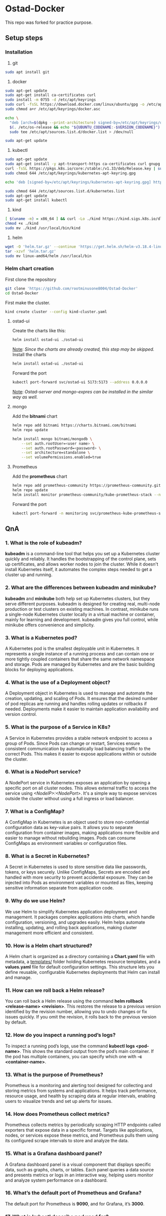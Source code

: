 * Ostad-Docker

This repo was forked for practice purpose.

** Setup steps
*** Installation

1. git
#+begin_src bash
sudo apt install git
#+end_src
2. docker
#+begin_src bash
sudo apt-get update
sudo apt-get install ca-certificates curl
sudo install -m 0755 -d /etc/apt/keyrings
sudo curl -fsSL https://download.docker.com/linux/ubuntu/gpg -o /etc/apt/keyrings/docker.asc
sudo chmod a+r /etc/apt/keyrings/docker.asc

echo \
  "deb [arch=$(dpkg --print-architecture) signed-by=/etc/apt/keyrings/docker.asc] https://download.docker.com/linux/ubuntu \
  $(. /etc/os-release && echo "${UBUNTU_CODENAME:-$VERSION_CODENAME}") stable" | \
  sudo tee /etc/apt/sources.list.d/docker.list > /dev/null

sudo apt-get update
#+end_src
3. kubectl
#+begin_src bash
sudo apt-get update
sudo apt-get install -y apt-transport-https ca-certificates curl gnupg
curl -fsSL https://pkgs.k8s.io/core:/stable:/v1.33/deb/Release.key | sudo gpg --dearmor -o /etc/apt/keyrings/kubernetes-apt-keyring.gpg
sudo chmod 644 /etc/apt/keyrings/kubernetes-apt-keyring.gpg

echo 'deb [signed-by=/etc/apt/keyrings/kubernetes-apt-keyring.gpg] https://pkgs.k8s.io/core:/stable:/v1.33/deb/ /' | sudo tee /etc/apt/sources.list.d/kubernetes.list

sudo chmod 644 /etc/apt/sources.list.d/kubernetes.list
sudo apt-get update
sudo apt-get install kubectl
#+end_src
4. kind
#+begin_src bash
[ $(uname -m) = x86_64 ] && curl -Lo ./kind https://kind.sigs.k8s.io/dl/v0.29.0/kind-linux-amd64
chmod +x ./kind
sudo mv ./kind /usr/local/bin/kind
#+end_src
5. helm
#+begin_src bash
wget -O 'helm.tar.gz' --continue 'https://get.helm.sh/helm-v3.18.4-linux-amd64.tar.gz'
tar -xzvf 'helm.tar.gz'
sudo mv linux-amd64/helm /usr/local/bin
#+end_src
*** Helm chart creation

First clone the repository
#+begin_src bash
git clone 'https://github.com/rootminusone8004/Ostad-Docker'
cd Ostad-Docker
#+end_src
First make the cluster.
#+begin_src bash
kind create cluster --config kind-cluster.yaml
#+end_src
**** ostad-ui

Create the charts like this:
#+begin_src bash
helm install ostad-ui ./ostad-ui
#+end_src
_Note_: /Since the charts are already created, this step may be skipped./
Install the charts
#+begin_src bash
helm install ostad-ui ./ostad-ui
#+end_src
Forward the port
#+begin_src bash
kubectl port-forward svc/ostad-ui 5173:5173 --address 0.0.0.0
#+end_src
_Note_: /Ostad-server and mongo-expres can be installed in the similar way as well./

**** mongo

Add the *bitnami* chart
#+begin_src bash
helm repo add bitnami https://charts.bitnami.com/bitnami
helm repo update

helm install mongo bitnami/mongodb \
    --set auth.rootUser=<user name> \
    --set auth.rootPassword=<password> \
    --set architecture=standalone \
    --set volumePermissions.enabled=true
#+end_src
**** Prometheus

Add the *prometheus* chart
#+begin_src bash
helm repo add prometheus-community https://prometheus-community.github.io/helm-charts
helm repo update
helm install monitor prometheus-community/kube-prometheus-stack --namespace monitoring --create-namespace
#+end_src
Forward the port
#+begin_src bash
kubectl port-forward -n monitoring svc/prometheus-kube-prometheus-stack-prometheus 9090
#+end_src
** QnA
*** 1. What is the role of kubeadm?

*kubeadm* is a command-line tool that helps you set up a Kubernetes cluster quickly and reliably. It handles the bootstrapping of the control plane, sets up certificates, and allows worker nodes to join the cluster. While it doesn't install Kubernetes itself, it automates the complex steps needed to get a cluster up and running.

*** 2. What are the differences between kubeadm and minikube?

*kubeadm* and *minikube* both help set up Kubernetes clusters, but they serve different purposes. kubeadm is designed for creating real, multi-node production or test clusters on existing machines. In contrast, minikube runs a single-node Kubernetes cluster locally in a virtual machine or container, mainly for learning and development. kubeadm gives you full control, while minikube offers convenience and simplicity.

*** 3. What is a Kubernetes pod?

A Kubernetes pod is the smallest deployable unit in Kubernetes. It represents a single instance of a running process and can contain one or more tightly coupled containers that share the same network namespace and storage. Pods are managed by Kubernetes and are the basic building blocks for deploying applications.

*** 4. What is the use of a Deployment object?

A Deployment object in Kubernetes is used to manage and automate the creation, updating, and scaling of Pods. It ensures that the desired number of pod replicas are running and handles rolling updates or rollbacks if needed. Deployments make it easier to maintain application availability and version control.

*** 5. What is the purpose of a Service in K8s?

A Service in Kubernetes provides a stable network endpoint to access a group of Pods. Since Pods can change or restart, Services ensure consistent communication by automatically load balancing traffic to the correct Pods. This makes it easier to expose applications within or outside the cluster.

*** 6. What is a NodePort service?

A NodePort service in Kubernetes exposes an application by opening a specific port on all cluster nodes. This allows external traffic to access the service using /<NodeIP>:<NodePort>/. It's a simple way to expose services outside the cluster without using a full ingress or load balancer.

*** 7. What is a ConfigMap?

A ConfigMap in Kubernetes is an object used to store non-confidential configuration data as key-value pairs. It allows you to separate configuration from container images, making applications more flexible and easier to manage without rebuilding images. Pods can consume ConfigMaps as environment variables or configuration files.

*** 8. What is a Secret in Kubernetes?

A Secret in Kubernetes is used to store sensitive data like passwords, tokens, or keys securely. Unlike ConfigMaps, Secrets are encoded and handled with more security to prevent accidental exposure. They can be injected into Pods as environment variables or mounted as files, keeping sensitive information separate from application code.

*** 9. Why do we use Helm?

We use Helm to simplify Kubernetes application deployment and management. It packages complex applications into charts, which handle configuration, versioning, and upgrades easily. Helm helps automate installing, updating, and rolling back applications, making cluster management more efficient and consistent.

*** 10. How is a Helm chart structured?

A Helm chart is organized as a directory containing a *Chart.yaml* file with metadata, a _templates/_ folder holding Kubernetes resource templates, and a *values.yaml* file for default configuration settings. This structure lets you define reusable, configurable Kubernetes deployments that Helm can install and manage.

*** 11. How can we roll back a Helm release?

You can roll back a Helm release using the command *helm rollback <release-name> <revision>*. This restores the release to a previous version identified by the revision number, allowing you to undo changes or fix issues quickly. If you omit the revision, it rolls back to the previous version by default.

*** 12. How do you inspect a running pod’s logs?

To inspect a running pod’s logs, use the command *kubectl logs <pod-name>*. This shows the standard output from the pod’s main container. If the pod has multiple containers, you can specify which one with *-c <container-name>*.

*** 13. What is the purpose of Prometheus?

Prometheus is a monitoring and alerting tool designed for collecting and storing metrics from systems and applications. It helps track performance, resource usage, and health by scraping data at regular intervals, enabling users to visualize trends and set up alerts for issues.

*** 14. How does Prometheus collect metrics?

Prometheus collects metrics by periodically scraping HTTP endpoints called exporters that expose data in a specific format. Targets like applications, nodes, or services expose these metrics, and Prometheus pulls them using its configured scrape intervals to store and analyze the data.

*** 15. What is a Grafana dashboard panel?

A Grafana dashboard panel is a visual component that displays specific data, such as graphs, charts, or tables. Each panel queries a data source and presents metrics or logs in an interactive way, helping users monitor and analyze system performance on a dashboard.

*** 16. What’s the default port of Prometheus and Grafana?

The default port for Prometheus is *9090*, and for Grafana, it’s *3000*.

*** 17. What is kubectl describe pod used for?

*kubectl describe pod* is used to show detailed information about a specific pod, including its status, events, container details, and resource usage. It helps diagnose issues by providing more context than basic commands like *kubectl get pods*.

*** 18. What happens if you delete a pod manually?

If you delete a pod manually, Kubernetes will terminate that pod, but if it’s managed by a controller like a Deployment or ReplicaSet, a new pod will be automatically created to maintain the desired state. If the pod isn’t managed, it simply stops running and won’t be recreated.

*** 19. Why use separate namespaces in K8s?

Separate namespaces in Kubernetes help organize and isolate resources within the same cluster. They allow teams to work independently, avoid naming conflicts, and apply different access controls or quotas, improving security and management in multi-tenant environments.

*** 20. How can you scale a deployment in Kubernetes?

You can scale a Kubernetes deployment by running *kubectl scale deployment <deployment-name> --replicas=<number>*. This changes the number of pod replicas to the desired count, allowing you to increase or decrease the workload easily.
